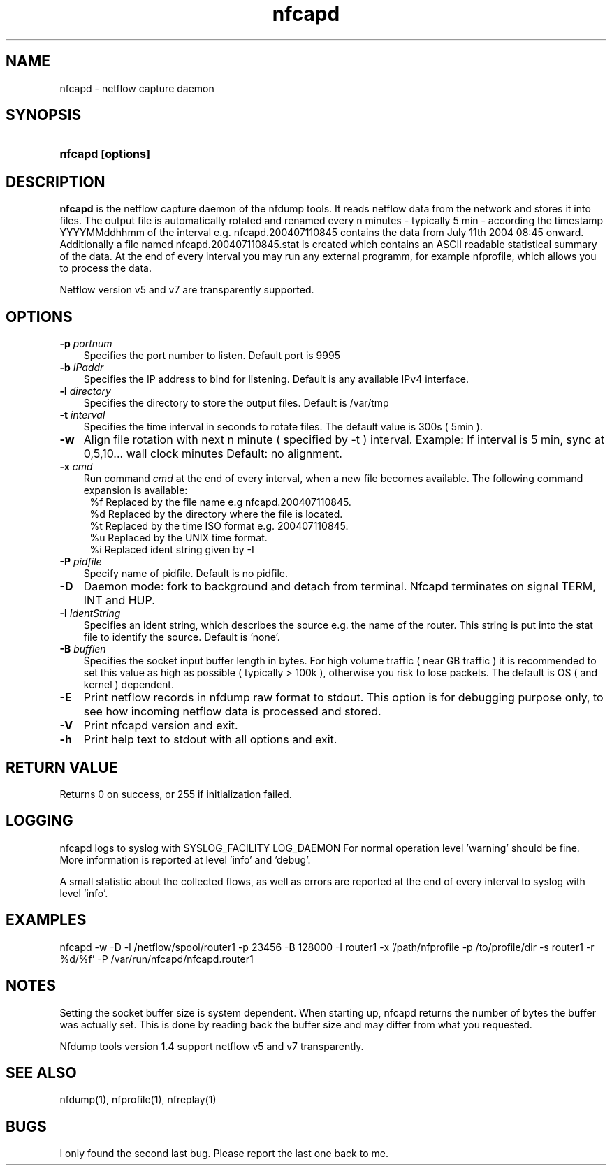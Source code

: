 .TH nfcapd 1 2005-08-19 "" ""
.SH NAME
nfcapd \- netflow capture daemon
.SH SYNOPSIS
.HP 5
.B nfcapd [options]
.SH DESCRIPTION
.B nfcapd
is the netflow capture daemon of the nfdump tools. It reads netflow
data from the network and stores it into files. The output file
is automatically rotated and renamed every n minutes - typically
5 min - according the timestamp YYYYMMddhhmm of the interval e.g. 
nfcapd.200407110845 contains the data from July 11th 2004 08:45 onward.
Additionally a file named nfcapd.200407110845.stat is created which
contains an ASCII readable statistical summary of the data. At the 
end of every interval you may run any external programm, for example
nfprofile, which allows you to process the data.
.P
Netflow version v5 and v7 are transparently supported.

.SH OPTIONS
.TP 3
.B -p \fIportnum
Specifies the port number to listen. Default port is 9995
.TP 3
.B -b \fIIPaddr
Specifies the IP address to bind for listening. Default is any
available IPv4 interface.
.TP 3
.B -l \fIdirectory
Specifies the directory to store the output files. Default is /var/tmp
.TP 3
.B -t \fIinterval
Specifies the time interval in seconds to rotate files. The default value 
is 300s ( 5min ).
.TP 3
.B -w
Align file rotation with next n minute ( specified by -t ) interval. 
Example: If interval is 5 min, sync at 0,5,10... wall clock minutes 
Default: no alignment.
.TP 3
.B -x \fIcmd
Run command \fIcmd\fR at the end of every interval, when a new file
becomes available. The following command expansion is available:
.PD 0
.RS 4
%f	Replaced by the file name e.g nfcapd.200407110845.
.P
%d	Replaced by the directory where the file is located.
.P
%t	Replaced by the time ISO format e.g. 200407110845.
.P
%u	Replaced by the UNIX time format.
.P
%i	Replaced ident string given by -I
.RE
.PD
.TP 3
.B -P \fIpidfile
Specify name of pidfile. Default is no pidfile.
.TP 3
.B -D
Daemon mode: fork to background and detach from terminal.
Nfcapd terminates on signal TERM, INT and HUP.
.TP 3
.B -I \fIIdentString
Specifies an ident string, which describes the source e.g. the 
name of the router. This string is put into the stat file to identify
the source. Default is 'none'.
.TP 3
.B -B \fIbufflen
Specifies the socket input buffer length in bytes. For high volume traffic 
( near GB traffic ) it is recommended to set this value as high as possible 
( typically > 100k ), otherwise you risk to lose packets. The default 
is OS ( and kernel )  dependent.
.TP 3
.B -E
Print netflow records in nfdump raw format to stdout. This option is for 
debugging purpose only, to see how incoming netflow data is processed and stored.
.TP 3
.B -V
Print nfcapd version and exit.
.TP 3
.B -h
Print help text to stdout with all options and exit.
.SH "RETURN VALUE"
Returns 0 on success, or 255 if initialization failed.
.SH "LOGGING"
nfcapd logs to syslog with SYSLOG_FACILITY LOG_DAEMON
For normal operation level 'warning' should be fine. 
More information is reported at level 'info' and 'debug'.
.P
A small statistic about the collected flows, as well as errors
are reported at the end of every interval to syslog with level 'info'.
.SH "EXAMPLES"
nfcapd -w -D -l /netflow/spool/router1 -p 23456 -B 128000 -I router1 -x '/path/nfprofile -p /to/profile/dir -s router1 -r %d/%f'  -P /var/run/nfcapd/nfcapd.router1
.SH NOTES
Setting the socket buffer size is system dependent. When starting up, 
nfcapd returns the number of bytes the buffer was actually set. This 
is done by reading back the buffer size and may differ from what you
requested. 
.P
Nfdump tools version 1.4 support netflow v5 and v7 transparently.
.SH "SEE ALSO"
nfdump(1), nfprofile(1), nfreplay(1)
.SH BUGS
I only found the second last bug. Please report the last one back to me.
